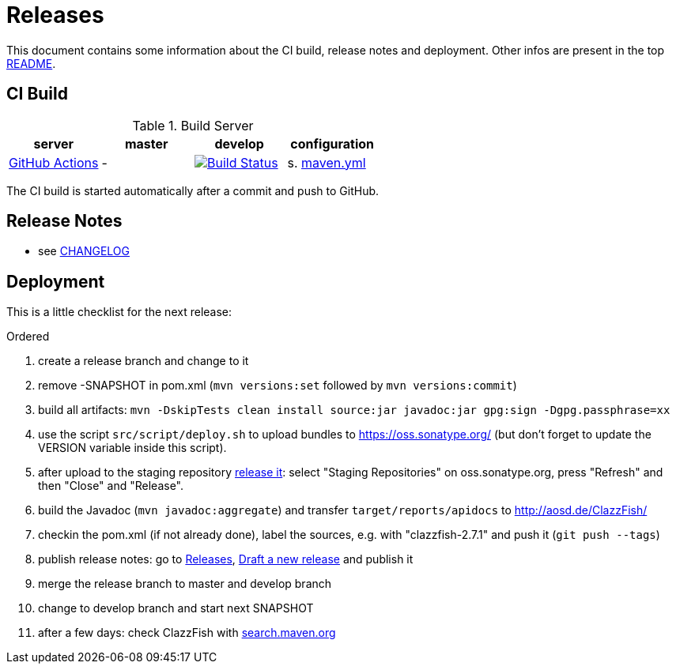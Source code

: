 = Releases

This document contains some information about the CI build, release notes and deployment.
Other infos are present in the top link:../../README.md[README].



== CI Build

.Build Server
|===
|server |master |develop |configuration

|https://github.com/oboehm/ClazzFish/actions[GitHub Actions]
|-
|https://github.com/oboehm/gdv.xport/actions/workflows/maven.yml[image:https://github.com/oboehm/ClazzFish/actions/workflows/maven.yml/badge.svg[Build Status]]
|s. link:../.github/workflows/maven.yml[maven.yml]


|===

The CI build is started automatically after a commit and push to GitHub.



== Release Notes

* see link:../../CHANGELOG.md[CHANGELOG]



== Deployment

This is a little checklist for the next release:

.Ordered
. create a release branch and change to it
. remove -SNAPSHOT in pom.xml (`mvn versions:set` followed by `mvn versions:commit`)
. build all artifacts:
  `mvn -DskipTests clean install source:jar javadoc:jar gpg:sign -Dgpg.passphrase=xx`
. use the script `src/script/deploy.sh` to upload bundles to https://oss.sonatype.org/
  (but don't forget to update the VERSION variable inside this script).
. after upload to the staging repository https://docs.sonatype.org/display/Repository/Sonatype+OSS+Maven+Repository+Usage+Guide#SonatypeOSSMavenRepositoryUsageGuide-8.ReleaseIt[release it]:
  select "Staging Repositories" on oss.sonatype.org, press "Refresh" and then "Close" and "Release".
. build the Javadoc (`mvn javadoc:aggregate`) and transfer `target/reports/apidocs` to http://aosd.de/ClazzFish/
. checkin the pom.xml (if not already done), label the sources, e.g. with "clazzfish-2.7.1" and push it (`git push --tags`)
. publish release notes: go to https://github.com/oboehm/ClazzFish/releases[Releases], https://github.com/oboehm/ClazzFish/releases/new[Draft a new release] and publish it
. merge the release branch to master and develop branch
. change to develop branch and start next SNAPSHOT
. after a few days: check ClazzFish with http://search.maven.org/#search%7Cga%7C1%7Cclazzfish[search.maven.org]
